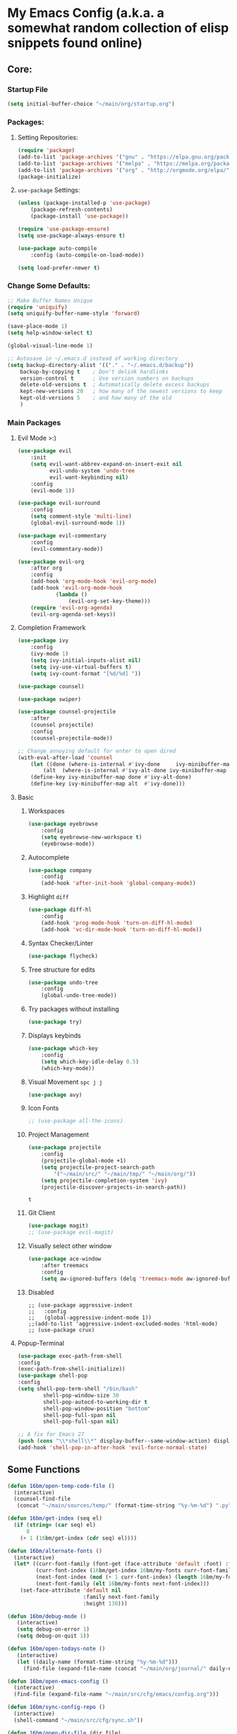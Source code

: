 * My Emacs Config (a.k.a. a somewhat random collection of elisp snippets found online)
** Core:
*** Startup File
#+BEGIN_SRC emacs-lisp
(setq initial-buffer-choice "~/main/org/startup.org")
#+END_SRC    

*** Packages:
**** Setting Repositories:
    #+BEGIN_SRC emacs-lisp
    (require 'package)
    (add-to-list 'package-archives '("gnu" . "https://elpa.gnu.org/packages/") t)
    (add-to-list 'package-archives '("melpa" . "https://melpa.org/packages/") t)
    (add-to-list 'package-archives '("org" . "http://orgmode.org/elpa/") t)
    (package-initialize)
    #+END_SRC

**** =use-package= Settings:
    #+BEGIN_SRC emacs-lisp
    (unless (package-installed-p 'use-package)
        (package-refresh-contents)
        (package-install 'use-package))

    (require 'use-package-ensure)
    (setq use-package-always-ensure t)

    (use-package auto-compile
        :config (auto-compile-on-load-mode))

    (setq load-prefer-newer t)
    #+END_SRC

*** Change Some Defaults:
    #+BEGIN_SRC emacs-lisp
    ;; Make Buffer Names Unique
    (require 'uniquify)
    (setq uniquify-buffer-name-style 'forward)

    (save-place-mode 1)
    (setq help-window-select t) 

    (global-visual-line-mode 1)

    ;; Autosave in ~/.emacs.d instead of working directory
    (setq backup-directory-alist '(("." . "~/.emacs.d/backup"))
        backup-by-copying t    ; Don't delink hardlinks
        version-control t      ; Use version numbers on backups
        delete-old-versions t  ; Automatically delete excess backups
        kept-new-versions 20   ; how many of the newest versions to keep
        kept-old-versions 5    ; and how many of the old
        )
    #+END_SRC
    
*** Main Packages
**** Evil Mode >:)
     #+begin_src emacs-lisp
     (use-package evil
         :init
         (setq evil-want-abbrev-expand-on-insert-exit nil
               evil-undo-system 'undo-tree
               evil-want-keybinding nil)
         :config
         (evil-mode 1))

     (use-package evil-surround
         :config
         (setq comment-style 'multi-line)
         (global-evil-surround-mode 1))

     (use-package evil-commentary
         :config
         (evil-commentary-mode))

     (use-package evil-org
         :after org
         :config
         (add-hook 'org-mode-hook 'evil-org-mode)
         (add-hook 'evil-org-mode-hook
                 (lambda ()
                     (evil-org-set-key-theme)))
         (require 'evil-org-agenda)
         (evil-org-agenda-set-keys))
     #+end_src

**** Completion Framework
     #+begin_src emacs-lisp
     (use-package ivy
         :config
         (ivy-mode 1)
         (setq ivy-initial-inputs-alist nil)
         (setq ivy-use-virtual-buffers t)
         (setq ivy-count-format "[%d/%d] "))

     (use-package counsel)

     (use-package swiper)

     (use-package counsel-projectile
         :after
         (counsel projectile)
         :config
         (counsel-projectile-mode))
        
     ;; Change annoying default for enter to open dired 
     (with-eval-after-load 'counsel
         (let ((done (where-is-internal #'ivy-done     ivy-minibuffer-map t))
             (alt  (where-is-internal #'ivy-alt-done ivy-minibuffer-map t)))
         (define-key ivy-minibuffer-map done #'ivy-alt-done)
         (define-key ivy-minibuffer-map alt  #'ivy-done)))
     #+end_src

**** Basic
***** Workspaces
      #+begin_src emacs-lisp
      (use-package eyebrowse
          :config
          (setq eyebrowse-new-workspace t)
          (eyebrowse-mode))
      #+end_src
      
***** Autocomplete
      #+begin_src emacs-lisp
      (use-package company
          :config
          (add-hook 'after-init-hook 'global-company-mode))
      #+end_src
      
***** Highlight =diff=
      #+begin_src emacs-lisp
      (use-package diff-hl
          :config
          (add-hook 'prog-mode-hook 'turn-on-diff-hl-mode)
          (add-hook 'vc-dir-mode-hook 'turn-on-diff-hl-mode))
      #+end_src
      
***** Syntax Checker/Linter
      #+begin_src emacs-lisp
        (use-package flycheck)
      #+end_src
      
***** Tree structure for edits
      #+begin_src emacs-lisp
      (use-package undo-tree
          :config
          (global-undo-tree-mode))
      #+end_src
      
***** Try packages without installing
      #+begin_src emacs-lisp
      (use-package try)
      #+end_src
      
***** Displays keybinds
      #+begin_src emacs-lisp
      (use-package which-key
          :config
          (setq which-key-idle-delay 0.5)
          (which-key-mode))
      #+end_src
      
***** Visual Movement =spc j j=
      #+begin_src emacs-lisp
      (use-package avy)
      #+end_src
      
***** Icon Fonts
      #+begin_src emacs-lisp
      ;; (use-package all-the-icons)
      #+end_src
      
***** Project Management
      #+begin_src emacs-lisp
      (use-package projectile
          :config
          (projectile-global-mode +1)
          (setq projectile-project-search-path 
              '("~/main/src/" "~/main/tmp/" "~/main/org/"))
          (setq projectile-completion-system 'ivy)
          (projectile-discover-projects-in-search-path))
      #+end_src

      #+RESULTS:
      : t
      
***** Git Client
      #+begin_src emacs-lisp
      (use-package magit)
      ;; (use-package evil-magit)
      #+end_src

      #+RESULTS:
      
***** Visually select other window
      #+begin_src emacs-lisp
      (use-package ace-window
          :after treemacs
          :config
          (setq aw-ignored-buffers (delq 'treemacs-mode aw-ignored-buffers)))
      #+end_src
      
***** Disabled
      #+begin_src 
      ;; (use-package aggressive-indent
      ;;   :config
      ;;   (global-aggressive-indent-mode 1))
      ;;(add-to-list 'aggressive-indent-excluded-modes 'html-mode)
      ;; (use-package crux)
      #+end_src

**** Popup-Terminal
     #+BEGIN_SRC emacs-lisp
       (use-package exec-path-from-shell
       :config
       (exec-path-from-shell-initialize))
       (use-package shell-pop
       :config
       (setq shell-pop-term-shell "/bin/bash"
               shell-pop-window-size 30
               shell-pop-autocd-to-working-dir t
               shell-pop-window-position "bottom"
               shell-pop-full-span nil
               shell-pop-full-span nil)

       ;; A fix for Emacs 27
       (push (cons "\\*shell\\*" display-buffer--same-window-action) display-buffer-alist))
       (add-hook 'shell-pop-in-after-hook 'evil-force-normal-state)
     #+END_SRC

** Some Functions
    #+BEGIN_SRC emacs-lisp
      (defun 16bm/open-temp-code-file ()
        (interactive)
        (counsel-find-file
         (concat "~/main/sources/temp/" (format-time-string "%y-%m-%d") ".py")))

      (defun 16bm/get-index (seq el)
        (if (string= (car seq) el)
            0
          (+ 1 (16bm/get-index (cdr seq) el))))

      (defun 16bm/alternate-fonts ()
        (interactive)
        (let* ((curr-font-family (font-get (face-attribute 'default :font) :family))
               (curr-font-index (16bm/get-index 16bm/my-fonts curr-font-family))
               (next-font-index (mod (+ 1 curr-font-index) (length 16bm/my-fonts)))
               (next-font-family (elt 16bm/my-fonts next-font-index)))
          (set-face-attribute 'default nil
                              :family next-font-family
                              :height 130)))

      (defun 16bm/debug-mode ()
         (interactive)
         (setq debug-on-error 1)
         (setq debug-on-quit 1))

      (defun 16bm/open-todays-note ()
         (interactive)
         (let ((daily-name (format-time-string "%y-%m-%d")))
           (find-file (expand-file-name (concat "~/main/org/journal/" daily-name ".org")))))

      (defun 16bm/open-emacs-config ()
        (interactive)
        (find-file (expand-file-name "~/main/src/cfg/emacs/config.org")))

      (defun 16bm/sync-config-repo ()
        (interactive)
        (shell-command "~/main/src/cfg/sync.sh"))

      (defun 16bm/open-dir-file (dir file)
        (interactive)
        (find-file (expand-file-name (concat "~/main/" dir "/"  file))))

      (defun 16bm/kill-this-buffer ()
        (interactive) (kill-buffer (current-buffer)))

      ;; works with shell-pop.el 
      (defun 16bm/shell-pop-restart ()
        ;; todo
        (interactive))
  
      (defun 16bm/shell-pop-run-this-file (runner)
        (interactive)
        (let ((cmd (concat runner " " (shell-quote-argument (buffer-file-name)))))
          (shell-pop-up shell-pop-last-shell-buffer-index)
          (goto-char (point-max))
          (comint-kill-input)
          (insert cmd)
          (let ((comint-process-echoes t))
            (comint-send-input))))
      
    #+END_SRC

    #+RESULTS:
    : 16bm/shell-pop-run-this-file
    
** Key Binds
   Basically Budget spacemacs
*** Setup
    #+begin_src emacs-lisp
    (use-package general
        :config
        (general-evil-setup t))
    #+end_src
    
*** Global
**** General
     #+begin_src emacs-lisp
     (general-define-key
         :states '(normal insert visual emacs treemacs)
         :prefix "SPC"
         :non-normal-prefix "C-SPC"
         "TAB" '( (lambda () 
                     (interactive) (switch-to-buffer (other-buffer (current-buffer) 1)))
                     :wk "Switch to previous buffer")

         "x" '(counsel-M-x :wk "Extended Commands")

         "`" '(shell-pop :wk "Shell")

         "ar" '(align-regexp :which-key "align using pivot regex")
         
         "s" '(save-buffer :wk "Save buffer")

         "t" '((lambda ()
                (interactive)
                (if (eq evil-state 'treemacs)
                    (select-window (previous-window))
                    (treemacs-select-window)))
                :wk "Toggle Treemacs")

         "b" '(ivy-switch-buffer :wk "Switch Buffer")
         "q" '(kill-this-buffer :wk "Kill Current Buffer"))
    #+end_src

    #+RESULTS:

**** Open
     #+begin_src emacs-lisp
     (general-define-key
         :states '(normal insert visual emacs treemacs)
         :prefix "SPC"
         :non-normal-prefix "C-SPC"
         "o" '(:ignore t :wk "Open")
         "oe" '(16bm/open-emacs-config :wk "config.org")
         "of" '(counsel-find-file :wk "Open File")
         "on" '(16bm/open-todays-note :wk "today.org")
         "ot" '(16bm/open-temp-code-file :wk "New Temporary Code File"))
     #+end_src

     #+RESULTS:

**** Jump
     #+begin_src emacs-lisp
     (general-define-key
         :states '(normal insert visual emacs treemacs)
         :prefix "SPC"
         :non-normal-prefix "C-SPC"
         "j"  '(:ignore t :wk "Jump like a madman")
         "jj" '(avy-goto-word-1 :wk "avy-jump to word")
         "jd" '(dumb-jump-go :wk "dumb jump to definition")) ;; TODO
     #+end_src
     
**** Help
     #+begin_src emacs-lisp
     (general-define-key
         :states '(normal insert visual emacs treemacs)
         :prefix "SPC"
         :non-normal-prefix "C-SPC"
         "h"  '(:ignore t          :wk "help")
         "hb" '(describe-bindings :wk "Describe Keybind")
         "hk" '(describe-key      :wk "Describe Key")
         "hf" '(describe-function :wk "Describe Function")
         "hv" '(describe-variable :wk "Describe Variable")
         "hm" '(describe-mode     :wk "Describe Mode")
         "ho" '(describe-symbol   :wk "Describe Symbol")
         "hi" '(info              :wk "info"))
     #+end_src
     
**** Life Stuff
     #+begin_src emacs-lisp
     (general-define-key
         :states '(normal insert visual emacs treemacs)
         :prefix "SPC"
         :non-normal-prefix "C-SPC"
         "l" '(:ignore :wk "Life")
         "l1" '((lambda ()
                   (interactive)
                   (16bm/open-dir-file "org/life" "todo.org"))
                   :wk "To Do")
                   
         "l2" '((lambda ()
                   (interactive)
                   (16bm/open-dir-file "org/life" "tosort.org"))
                   :wk "To Sort")
                   
         "l3" '((lambda ()
                   (interactive)
                   (16bm/open-dir-file "org/life" "toremind.org"))
                   :wk "To Remind")
                   
         "l4" '((lambda ()
                   (interactive)
                   (16bm/open-dir-file "org/life" "thelist.org"))
                   :wk "The List")
                   
         "lc" '((lambda ()
                   (interactive)
                   (16bm/open-dir-file "org/study" "cheatsheet.org"))
                   :wk "Cheatsheets")
                   
         "la" '(org-agenda :wk "Org Agenda"))
         
     #+end_src

     #+RESULTS:

**** Eyebrowse
     #+begin_src emacs-lisp
     (general-define-key
         :states '(normal insert visual emacs treemacs)
         :prefix "SPC"
         :non-normal-prefix "C-SPC"
         "1" '(eyebrowse-switch-to-window-config-1 :wk "Enter Workspace 1")
         "2" '(eyebrowse-switch-to-window-config-2 :wk "Enter Workspace 2")
         "3" '(eyebrowse-switch-to-window-config-3 :wk "Enter Workspace 3")
         "4" '(eyebrowse-switch-to-window-config-4 :wk "Enter Workspace 4")
         "5" '(eyebrowse-switch-to-window-config-5 :wk "Enter Workspace 5"))
     #+end_src
     
**** Window Movement
     #+begin_src emacs-lisp
     (general-define-key
         :states '(normal insert visual emacs treemacs)
         :prefix "SPC"
         :non-normal-prefix "C-SPC"
         "w"  '(:ignore t            :wk "Window Manage")
         "wk" '(delete-window        :wk "Delete Current")
         "wo" '(ace-window           :wk "Other Window (Ace)")
         "w1" '(delete-other-windows :wk "Delete other Windows")
         "w2" '(split-window-below   :wk "Below/Vertical Split")
         "w3" '(split-window-right   :wk "Right/Horizontal Split"))
     #+end_src
     
**** Projectile
     #+begin_src emacs-lisp
     (general-define-key
         :states '(normal insert visual emacs treemacs)
         :prefix "SPC"
         :non-normal-prefix "C-SPC"
         "p" '(:keymap projectile-command-map :wk "projectile prefix")
         "P" '(:ignore t :wk "Projectile (Custom Functions)"))
     #+end_src
     
**** Git
     #+begin_src emacs-lisp
     (general-define-key
         :states '(normal insert visual emacs treemacs)
         :prefix "SPC"
         :non-normal-prefix "C-SPC"
         "g" '(:ignore t :wk "git")
         "gg" '(magit-status :wk "Magit Status"))
     #+end_src
     
*** Mode-Specific
**** org-mode
     #+begin_src emacs-lisp
       (general-define-key
           :prefix "SPC m"
           :non-normal-prefix "C-SPC m"
           :states 'normal
           :keymaps 'org-mode-map
           ;; "s" '(org-babel-restart-session-to-point :wk "Reload Session Till Point")
           "c" '(org-ctrl-c-ctrl-c :wk "C-c C-c")
           "e" '(org-export-dispatch :wk "export menu")
           "l" '(org-latex-preview   :wk "Toggle Latex preview"))
     #+end_src

**** treemacs
     #+begin_src emacs-lisp
     (global-set-key [f8] 'treemacs) ;; Not necessary but whatever
     (global-set-key [escape] 'minibuffer-keyboard-quit)
     (global-set-key (kbd "C-x k") '16bm/kill-this-buffer)
     
     (general-define-key
         :prefix "SPC"
         :non-normal-prefix "C-SPC"
         :keymaps 'treemacs-mode-map
         :states 'treemacs
         "t" '((lambda ()
                  (interactive)
                  (select-window (previous-window)))
                  :wk "Toggle Treemacs")
         "w"  '(:ignore t :wk "Window Manage")
         "wk" '(delete-window :wk "Delete Current")
         "wo" '(ace-window :wk "Other Window (Ace)")
         "x" '(counsel-M-x :wk "Extended Commands"))
     #+end_src
     
**** python
     #+begin_src emacs-lisp
     (general-define-key
         :prefix "SPC m"
         :non-normal-prefix "C-SPC m"
         :keymaps 'python-mode-map
         :states 'normal
         "c" '((lambda ()
                  (interactive)
                  (let ((proj-root (elpy-project-find-git-root)))
                      (message (shell-command-to-string
                          (concat 
                             "pushd " proj-root ";"
                             "source env/bin/activate;"
                             "pip install . ;" 
                             "popd")))))
                  :wk "compile")
         "e" '((lambda ()
                  (interactive)
                  (16bm/shell-pop-run-this-file "python3"))
                  :wk "Execute Current Python Script")
                  
         "i" '((lambda ()
                  (interactive)
                  (16bm/shell-pop-run-this-file "python3 -i"))
                  :wk "Execute Current Python Script"))
     #+end_src

     #+RESULTS:

** Languages
*** Basic
    #+begin_src emacs-lisp
      ;; Highlights the matching paren
      (show-paren-mode 1)

      ;; Better Electric Pair Mode
      (use-package smartparens
        :config
        (smartparens-global-mode 1)
        (use-package evil-smartparens
        :config (add-hook 'smartparens-enabled-hook #'evil-smartparens-mode)))

      (use-package rainbow-delimiters
          :config
          (rainbow-delimiters-mode 1)
          (add-hook 'prog-mode-hook #'rainbow-delimiters-mode))

      (use-package highlight-parentheses
          :config 
          (highlight-parentheses-mode 1))
    #+end_src
    
*** Python
    #+BEGIN_SRC emacs-lisp
      ;;(use-package python-mode)
      (use-package elpy
        :init
        (elpy-enable)
        :config
        (setq elpy-modules (remove 'elpy-module-highlight-indentation elpy-modules))
        (setq elpy-rpc-python-command "python3"))
        
      ;; (use-package py-autopep8
      ;;   :config
      ;;   (add-hook 'elpy-mode-hook 'py-autopep8-enable-on-save))

      ;;(add-hook 'elpy-mode-hook 'flycheck-mode)

      ;; (use-package company-anaconda
      ;;     :config
      ;;     (add-hook 'python-mode-hook 'anaconda-mode)       
      ;;     (eval-after-load "company"
      ;;         '(add-to-list 'company-backends 'company-anaconda)))
    #+END_SRC

*** Lua
    #+BEGIN_SRC emacs-lisp
    (use-package lua-mode)
    #+END_SRC
    
*** Lisp
    #+BEGIN_SRC emacs-lisp
    (use-package slime)
    (setq inferior-lisp-program "clisp")

    (use-package geiser)
    (setq geiser-default-implementation 'racket)
    #+END_SRC
    
*** Octave/Matlab
    #+begin_src emacs-lisp
    (setq auto-mode-alist
        (cons '("\\.m$" . octave-mode) auto-mode-alist))
    #+end_src
    
*** Functional Languages
    #+begin_src emacs-lisp
      (use-package haskell-mode)
      (use-package idris-mode)
    #+end_src
    
*** Rust
    #+begin_src emacs-lisp
    (use-package rust-mode) 
    (use-package flycheck-rust)
    (with-eval-after-load 'rust-mode
        (add-hook 'flycheck-mode-hook #'flycheck-rust-setup))
    #+end_src
    
*** WebDev
    #+begin_src emacs-lisp
      ;; https://gist.github.com/CodyReichert/9dbc8bd2a104780b64891d8736682cea  
      (use-package web-mode)
      (add-to-list 'auto-mode-alist '("\\.jsx?$" . web-mode))
      (setq web-mode-content-types-alist '(("jsx" . "\\.js[x]?\\'")))

      (defun web-mode-init-hook ()
        "Hooks for Web mode.  Adjust indent."
        (setq web-mode-markup-indent-offset 4))
      (add-hook 'web-mode-hook  'web-mode-init-hook)

      (setq-default flycheck-disabled-checkers
                (append flycheck-disabled-checkers
                        '(javascript-jshint json-jsonlist)))
      (flycheck-add-mode 'javascript-eslint 'web-mode) 

      
      (use-package prettier-js)
      (use-package add-node-modules-path)

      (add-hook 'web-mode-hook  'web-mode-init-prettier-hook)
      
      (use-package emmet-mode)
      (add-hook 'web-mode-hook  'emmet-mode)
    #+end_src

    #+RESULTS:
    | emmet-mode | web-mode-init-prettier-hook | web-mode-init-hook |
    
** Org-Mode!
*** General
    #+BEGIN_SRC emacs-lisp
      (add-hook 'org-mode-hook 'turn-on-auto-fill)
      (add-hook 'text-mode-hook 'turn-on-auto-fill)
      ;;(require 'org-tempo) ;; shortcuts
      (setq org-hide-leading-stars t) 
      (setq org-src-fontify-natively t) ;; gotta be honest, don't know what this is for
      (use-package org-superstar
          :config
          (add-hook 'org-mode-hook (lambda () (org-superstar-mode 1))))
    #+END_SRC

    #+RESULTS:
    : t

*** Basic
    #+BEGIN_SRC emacs-lisp
    (setq org-M-RET-may-split-line nil) ;; Weird M-RET behaviour
    (setq org-blank-before-new-entry
        '((heading . nil)
        (plain-list-item . nil)))
    #+END_SRC
    
*** LaTeX options
    #+begin_src emacs-lisp
      (setq org-format-latex-options (plist-put org-format-latex-options :scale 1.5))
      (require 'org)
      (require 'ox-latex)
      (add-to-list 'org-latex-packages-alist '("" "minted"))
      (add-to-list 'org-latex-packages-alist '("" "qtree"))
      (add-to-list 'org-latex-packages-alist '("" "tikz-qtree"))
      (add-to-list 'org-latex-packages-alist '("" "tikz"))
      (setq org-latex-listings 'minted) 
    #+end_src

**** Beamer
    #+BEGIN_SRC emacs-lisp
    (setq org-beamer-frame-default-options "allowframebreaks")
    #+END_SRC

**** Export as Word:
     #+begin_src emacs-lisp
     ;; The code below stolen from somewhere, (I forgot where!)
     ;; This setup is tested on Emacs 24.3 & Emacs 24.4 on Linux/OSX
     ;; org v7 bundled with Emacs 24.3
     (setq org-export-odt-preferred-output-format "doc")
     ;; org v8 bundled with Emacs 24.4
     (setq org-odt-preferred-output-format "doc")
     ;; BTW, you can assign "pdf" in above variables if you prefer PDF format

     ;; Only OSX need below setup
     (defun my-setup-odt-org-convert-process ()
        (interactive)
        (let ((cmd "/Applications/LibreOffice.app/Contents/MacOS/soffice"))
            (when (and (eq system-type 'darwin) (file-exists-p cmd))
            ;; org v7
            (setq org-export-odt-convert-processes 
                '(("LibreOffice" "/Applications/LibreOffice.app/Contents/MacOS/soffice --headless --convert-to %f%x --outdir %d %i")))
            ;; org v8
            (setq org-odt-convert-processes 
                '(("LibreOffice" "/Applications/LibreOffice.app/Contents/MacOS/soffice --headless --convert-to %f%x --outdir %d %i"))))))
                
     (my-setup-odt-org-convert-process)
     #+end_src

**** Use LuaLaTeX
     #+begin_src emacs-lisp
     ;; lualatex preview
     (setq org-latex-pdf-process
     '("lualatex -shell-escape -interaction nonstopmode %f"
         "lualatex -shell-escape -interaction nonstopmode %f")) 

     (setq luamagick '(luamagick :programs ("lualatex" "convert")
         :description "pdf > png"
         :message "you need to install lualatex and imagemagick."
         :use-xcolor t
         :image-input-type "pdf"
         :image-output-type "png"
         :image-size-adjust (1.0 . 1.0)
         :latex-compiler ("lualatex -interaction nonstopmode -output-directory %o %f")
         :image-converter ("convert -density %D -trim -antialias %f -quality 100 %O")))

     (add-to-list 'org-preview-latex-process-alist luamagick)

     (setq org-preview-latex-default-process 'luamagick)
     #+end_src

**** Literate Programming
     #+BEGIN_SRC emacs-lisp
     (org-babel-do-load-languages
     'org-babel-load-languages
     '((emacs-lisp . t)
         (C . t)
         (python . t)
         (lisp . t)
         (scheme . t)))

     (setq org-highlight-latex-and-related '(latex))
     (setq org-confirm-babel-evaluate nil)
     #+END_SRC
    
*** Agenda
    #+BEGIN_SRC emacs-lisp
    (setq org-agenda-files
    (list "~/main/org/mylife/projects.org"
            "~/main/org/mylife/tickler.org"))
    #+END_SRC
    
** Random Gizmos
*** Discord Integration
    #+BEGIN_SRC emacs-lisp
      (use-package elcord
          :config
          (elcord-mode 0))
    #+END_SRC

** Treemacs
    #+BEGIN_SRC emacs-lisp
    (use-package treemacs
        :config
        (treemacs-fringe-indicator-mode 1))

    (use-package treemacs-evil
        :after (treemacs evil))

    (use-package treemacs-projectile
        :after (treemacs projectile))

    (use-package treemacs-icons-dired
        :after (treemacs dired)
        :config (treemacs-icons-dired-mode))

    (use-package treemacs-magit
        :after (treemacs magit))
    #+END_SRC

** Extra Packages
*** No Littering
   #+begin_src emacs-lisp
   (use-package no-littering)
   #+end_src
*** Github Explore   
#+BEGIN_SRC emacs-lisp
(use-package github-explorer)
#+END_SRC    

#+RESULTS:

** Look
*** Change Some Defaults
    #+begin_src emacs-lisp
    (setq inhibit-startup-screen t)
    (setq inhibit-startup-echo-area-message t)
    (setq inhibit-startup-message t)
    (setq initial-scratch-message nil)
    (setq default-fill-column 80)
    (setq initial-major-mode 'org-mode)
    (setq ring-bell-function 'ignore)
    (setq-default indent-tabs-mode nil)
    (tool-bar-mode 0)
    (tooltip-mode  0)
    (scroll-bar-mode 0)
    (menu-bar-mode 0)
    (set-window-scroll-bars (minibuffer-window) nil nil)
    #+end_src
    
*** Doom-Theme
    #+BEGIN_SRC emacs-lisp
    (use-package doom-themes
        :config
        ;; Global settings (defaults)
        (setq doom-themes-enable-bold t    ; if nil, bold is universally disabled
                doom-themes-enable-italic t) ; if nil, italics is universally disabled
        (load-theme 'doom-one t)

        ;; Enable flashing mode-line on errors
        (doom-themes-visual-bell-config)

        ;; or for treemacs users
        (setq doom-themes-treemacs-theme "doom-colors") ; use the colorful treemacs theme
        (doom-themes-treemacs-config)

        ;; Corrects (and improves) org-mode's native fontification.
        (doom-themes-org-config))
        
    ;; (add-to-list 'custom-theme-load-path (expand-file-name "~/.emacs.d/"))
    #+END_SRC    

    #+RESULTS:
    : t
    
*** (Useless) Margins
    #+begin_src emacs-lisp
    ;; A (hacky) way to get upper margin using header-line
    (add-hook 'after-change-major-mode-hook (lambda () (setq header-line-format " ")))
    (setq-default left-margin-width 3 right-margin-width 3)
    #+end_src
    
*** From =lambda= to $\lambda$
    #+begin_src emacs-lisp
    (global-prettify-symbols-mode t)
    #+end_src
    
*** Group Major Modes in modeline
    #+begin_src emacs-lisp
    (use-package minions
        :config
        (setq minions-mode-line-lighter ""
            minions-mode-line-delimiters '("" . ""))
        (minions-mode 1))
    #+end_src
    
*** Line-Numbers and highlighting current line
    #+begin_src emacs-lisp
    (setq display-line-numbers-type 'relative)
    ;; https://lists.gnu.org/archive/html/bug-gnu-emacs/2017-09/msg00743.html
    (setq display-line-numbers-grow-only t) 
    (global-display-line-numbers-mode)
    (global-hl-line-mode)
    #+end_src
    
*** Making Settings Work with emacs-client
    #+begin_src emacs-lisp
    (if (daemonp)
        (add-hook 'after-make-frame-functions
            (lambda (frame)
                (select-frame frame)
                ;; Set Theme
                (load-theme 'doom-nord  t)
                (set-face-attribute 'header-line nil
                        :box nil)
                (set-face-attribute 'mode-line-inactive nil
                        :box nil)
                (set-face-attribute 'mode-line nil
                        :box '(:line-width 1))
                (setq header-line-format " ")))
        (load-theme 'doom-nord t))
    #+end_src
 
* Extra stuff
** To set a Break Point.
   #+begin_src emacs-lisp
   ;;Break's here 
   ;; (with-current-buffer " *load*"
   ;;    (goto-char (point-max)))
   #+end_src
    
** To set Debug Mode
   #+begin_src emacs-lisp :disabled
     ;; (setq debug-on-error 0)
     ;; (setq debug-on-quit 0)                
   #+end_src
    

   
   
